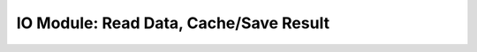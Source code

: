 IO Module: Read Data, Cache/Save Result
=============================================

.. py:module:: skutil.IO

.. py:class:: InlineCheckpoint(*, watch, produce, _id="default")


.. py:decorator:: checkpoint
.. py:decorator:: checkpoint(ignore=[])


.. py:class:: AutoSaver(save_dir="", example_path=None, **default_kwargs)

.. py:class:: DataReader(train_path=None, test_path=None, val_path=None, *, _id="default", read_func=None, **read_kwargs)


